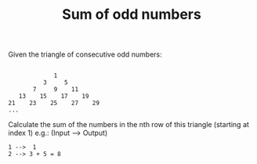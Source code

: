 #+TITLE: Sum of odd numbers

Given the triangle of consecutive odd numbers:
#+begin_src

             1
          3     5
       7     9    11
   13    15    17    19
21    23    25    27    29
...
#+end_src

Calculate the sum of the numbers in the nth row of this triangle (starting at index 1) e.g.: (Input --> Output)

#+begin_src
1 -->  1
2 --> 3 + 5 = 8
#+end_src
